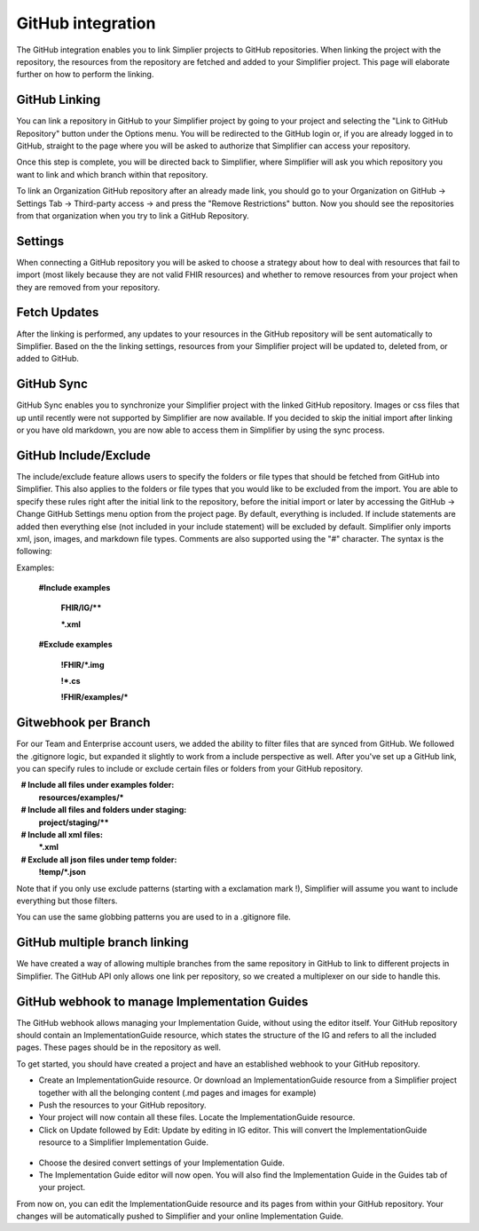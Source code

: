 GitHub integration
==================
The GitHub integration enables you to link Simplier projects to GitHub repositories. When linking the project with the repository, the
resources from the repository are fetched and added to your Simplifier project.
This page will elaborate further on how to perform the linking.

GitHub Linking
--------------
You can link a repository in GitHub to your Simplifier project by going to your project and selecting the "Link to GitHub Repository" button under the Options menu.
You will be redirected to the GitHub login or, if you are already logged in to GitHub, straight to the page where you will be asked to authorize that Simplifier can access your repository.

Once this step is complete, you will be directed back to Simplifier, where Simplifier will ask you which repository you want to link and which branch within that repository.

To link an Organization GitHub repository after an already made link, you should go to your Organization on GitHub -> Settings Tab -> Third-party access -> and press the "Remove Restrictions" button. Now you should see the repositories from that organization when you try to link a GitHub Repository.

Settings
--------
When connecting a GitHub repository you will be asked to choose a strategy about how to deal with resources that fail to import (most likely because they are not valid FHIR resources) and whether to remove resources from your project when they are removed from your repository.

Fetch Updates
-------------
After the linking is performed, any updates to your resources in the GitHub repository will be sent automatically to Simplifier. Based on the the linking settings, resources from your Simplifier project will be updated to, deleted from, or added to GitHub. 

GitHub Sync
-----------
GitHub Sync enables you to synchronize your Simplifier project with the linked GitHub repository. Images or css files that up until recently were not supported by Simplifier are now available. If you decided to skip the initial import after linking or you have old markdown, you are now able to access them in Simplifier by using the sync process. 


GitHub Include/Exclude
----------------------
The include/exclude feature allows users to specify the folders or file types that should be fetched from GitHub into Simplifier. This also applies to the folders or file types that you would like to be excluded from the import. You are able to specify these rules right after the initial link to the repository, before the initial import or later by accessing the GitHub -> Change GitHub Settings menu option from the project page.
By default, everything is included. If include statements are added then everything else (not included in your include statement) will be excluded by default. Simplifier only imports xml, json, images, and markdown file types. Comments are also supported using the "#" character.
The syntax is the following:

Examples: 

  **#Include examples**
  
   **FHIR/IG/****
   
   ***.xml**


  **#Exclude examples**
  
   **!FHIR/*.img**
   
   **!*.cs**
   
   **!FHIR/examples/***



Gitwebhook per Branch
---------------------
For our Team and Enterprise account users, we added the ability to filter files that are synced from GitHub. We followed the .gitignore logic, but expanded it slightly to work from a include perspective as well. After you've set up a GitHub link, you can specify rules to include or exclude certain files or folders from your GitHub repository.

  **# Include all files under examples folder:**
  **resources/examples/***

  **# Include all files and folders under staging:**
  **project/staging/****

  **# Include all xml files:**
  ***.xml**

  **# Exclude all json files under temp folder:**
  **!temp/*.json**

Note that if you only use exclude patterns (starting with a exclamation mark !), Simplifier will assume you want to include everything but those filters.

You can use the same globbing patterns you are used to in a .gitignore file.

GitHub multiple branch linking
------------------------------
We have created a way of allowing multiple branches from the same repository in GitHub to link to different projects in Simplifier. The GitHub API only allows one link per repository, so we created a multiplexer on our side to handle this.

GitHub webhook to manage Implementation Guides
-----------------------------------------------------------------------------------
The GitHub webhook allows managing your Implementation Guide, without using the editor itself. Your GitHub repository should contain an ImplementationGuide resource, which states the structure of the IG and refers to all the included pages. These pages should be in the repository as well. 

To get started, you should have created a project and have an established webhook to your GitHub repository.

-	Create an ImplementationGuide resource. Or download an ImplementationGuide resource from a Simplifier project together with all the belonging content (.md pages and images for example)

- Push the resources to your GitHub repository.

-	Your project will now contain all these files. Locate the ImplementationGuide resource.

-	Click on Update followed by Edit: Update by editing in IG editor. This will convert the ImplementationGuide resource to a Simplifier Implementation Guide.

 .. image:: ./images/ConvertIG.png
 
-	Choose the desired convert settings of your Implementation Guide.
-	The Implementation Guide editor will now open. You will also find the Implementation Guide in the Guides tab of your project.

From now on, you can edit the ImplementationGuide resource and its pages from within your GitHub repository. Your changes will be automatically pushed to Simplifier and your online Implementation Guide.
